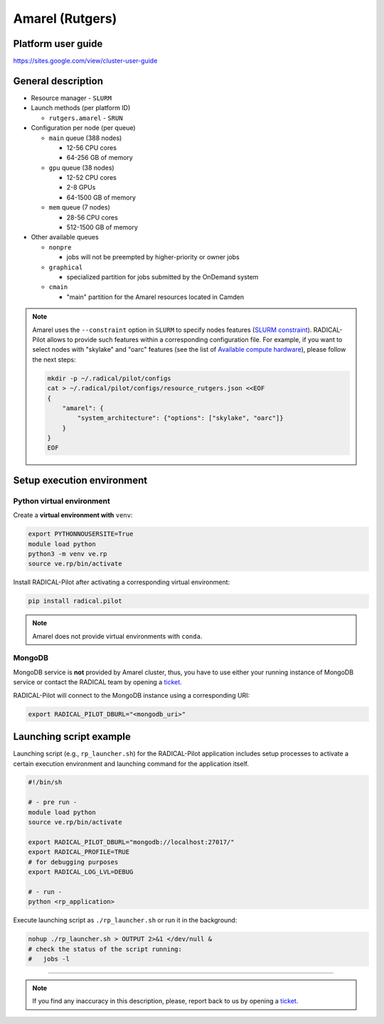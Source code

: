 ================
Amarel (Rutgers)
================

Platform user guide
===================

https://sites.google.com/view/cluster-user-guide

General description
===================

* Resource manager - ``SLURM``
* Launch methods (per platform ID)

  * ``rutgers.amarel`` - ``SRUN``

* Configuration per node (per queue)

  * ``main`` queue (388 nodes)

    * 12-56 CPU cores
    * 64-256 GB of memory

  * ``gpu`` queue (38 nodes)

    * 12-52 CPU cores
    * 2-8 GPUs
    * 64-1500 GB of memory

  * ``mem`` queue (7 nodes)

    * 28-56 CPU cores
    * 512-1500 GB of memory

* Other available queues

  * ``nonpre``

    * jobs will not be preempted by higher-priority or owner jobs

  * ``graphical``

    * specialized partition for jobs submitted by the OnDemand system

  * ``cmain``

    * "main" partition for the Amarel resources located in Camden

.. note::

   Amarel uses the ``--constraint`` option in ``SLURM`` to specify nodes
   features (`SLURM constraint <https://slurm.schedmd.com/sbatch.html#OPT_constraint>`_).
   RADICAL-Pilot allows to provide such features within a corresponding
   configuration file. For example, if you want to select nodes with "skylake"
   and "oarc" features (see the list of `Available compute hardware <https://sites.google.com/view/cluster-user-guide#h.kyrykrouyxxz>`_),
   please follow the next steps:

   .. code-block:: bash

      mkdir -p ~/.radical/pilot/configs
      cat > ~/.radical/pilot/configs/resource_rutgers.json <<EOF
      {
          "amarel": {
              "system_architecture": {"options": ["skylake", "oarc"]}
          }
      }
      EOF

Setup execution environment
===========================

Python virtual environment
--------------------------

Create a **virtual environment with** ``venv``:

.. code-block:: bash

   export PYTHONNOUSERSITE=True
   module load python
   python3 -m venv ve.rp
   source ve.rp/bin/activate

Install RADICAL-Pilot after activating a corresponding virtual environment:

.. code-block:: bash

   pip install radical.pilot

.. note::

   Amarel does not provide virtual environments with ``conda``.

MongoDB
-------

MongoDB service is **not** provided by Amarel cluster, thus, you have to use
either your running instance of MongoDB service or contact the RADICAL team by
opening a `ticket <https://github.com/radical-cybertools/radical.pilot/issues>`_.

RADICAL-Pilot will connect to the MongoDB instance using a corresponding URI:

.. code-block:: bash

   export RADICAL_PILOT_DBURL="<mongodb_uri>"

Launching script example
========================

Launching script (e.g., ``rp_launcher.sh``) for the RADICAL-Pilot application
includes setup processes to activate a certain execution environment and
launching command for the application itself.

.. code-block:: bash

   #!/bin/sh

   # - pre run -
   module load python
   source ve.rp/bin/activate

   export RADICAL_PILOT_DBURL="mongodb://localhost:27017/"
   export RADICAL_PROFILE=TRUE
   # for debugging purposes
   export RADICAL_LOG_LVL=DEBUG

   # - run -
   python <rp_application>

Execute launching script as ``./rp_launcher.sh`` or run it in the background:

.. code-block:: bash

   nohup ./rp_launcher.sh > OUTPUT 2>&1 </dev/null &
   # check the status of the script running:
   #   jobs -l

=====

.. note::

   If you find any inaccuracy in this description, please, report back to us
   by opening a `ticket <https://github.com/radical-cybertools/radical.pilot/issues>`_.
